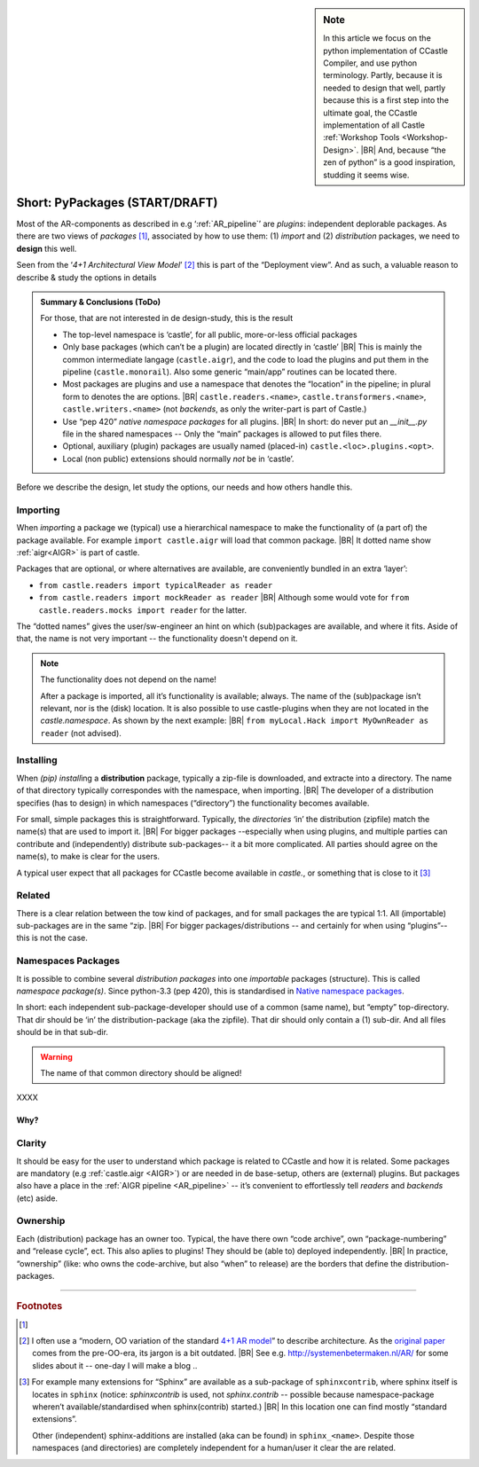 .. (C) 2023,2024 Albert Mietus. Part of CCastle project

.. _AR_PyPackages:

.. sidebar:: Note

   In this article we focus on the python implementation of CCastle Compiler, and use python terminology. Partly,
   because it is needed to design that well, partly because this is a first step into the ultimate goal, the CCastle
   implementation of all Castle :ref:`Workshop Tools <Workshop-Design>`.
   |BR|
   And, because “the zen of python” is a good inspiration, studding it seems wise.

===============================
Short: PyPackages (START/DRAFT)
===============================

Most of the AR-components as described in e.g ‘:ref:`AR_pipeline`’ are *plugins*: independent deplorable packages.
As there are two views of *packages* [#packaging]_, associated by how to use them: (1) *import* and (2) *distribution*
packages, we need to **design** this well.

Seen from the ‘*4+1 Architectural View Model*’ [#4+1AR]_ this is part of the “Deployment view”. And as such, a valuable reason to describe &
study the options in details

.. admonition:: Summary & Conclusions (ToDo)

   For those, that are not interested in de design-study, this is the result

   * The top-level namespace is ‘castle’, for all public, more-or-less official packages
   * Only base packages (which can’t be a plugin) are located directly in ‘castle’
     |BR|
     This is mainly the common intermediate langage (``castle.aigr``), and the code to load the plugins and put them in
     the pipeline (``castle.monorail``). Also some generic “main/app” routines can be located there.
   * Most packages are plugins and use a namespace that denotes the “location” in the pipeline; in plural form to
     denotes the are options.
     |BR|
     ``castle.readers.<name>``, ``castle.transformers.<name>``, ``castle.writers.<name>`` (not *backends*, as only the
     writer-part is part of Castle.)
   * Use “pep 420” *native namespace packages* for all plugins.
     |BR|
     In short: do never put an `__init__.py` file in the shared namespaces -- Only the “main” packages is allowed to put
     files there.
   * Optional, auxiliary (plugin) packages are usually named (placed-in) ``castle.<loc>.plugins.<opt>``.
   * Local (non public) extensions should normally *not* be in ‘castle’.

Before we describe the design, let study the options, our needs and how others handle this.

Importing
---------

When `import`\ing a package we (typical) use a hierarchical namespace to make the functionality of (a part of) the
package available. For example ``import castle.aigr`` will load that common package.
|BR|
It dotted name show :ref:`aigr<AIGR>` is part of castle.

Packages that are optional, or where alternatives are available, are conveniently bundled in an extra ‘layer’:

- ``from castle.readers import typicalReader as reader``
- ``from castle.readers import mockReader as reader``
  |BR|
  Although some would vote for ``from castle.readers.mocks import reader`` for the latter.

The “dotted names” gives the user/sw-engineer an hint on which (sub)packages are available, and where it fits. Aside of
that, the name is not very important -- the functionality doesn't depend on it.

.. note:: The functionality does not depend on the name!

   After a package is imported, all it’s functionality is available; always. The name of the (sub)package isn’t
   relevant, nor is the (disk) location.
   It is also possible to use castle-plugins when they are not located in the *castle.namespace*. As shown by the
   next example:
   |BR|
   ``from myLocal.Hack import MyOwnReader as reader`` (not advised).

Installing
----------

When `(pip) install`\ing a **distribution** package, typically a zip-file is downloaded, and extracte into a
directory. The name of that directory typically correspondes with the namespace, when importing.
|BR|
The developer of a distribution specifies (has to design) in which namespaces (“directory”) the functionality becomes
available.

For small, simple packages this is straightforward. Typically, the *directories* ‘in’ the distribution (zipfile) match the
name(s) that are used to import it.
|BR|
For bigger packages --especially when using plugins, and multiple parties can contribute and (independently) distribute
sub-packages-- it a bit more complicated. All parties should agree on the name(s), to make is clear for the users.

A typical user expect that all packages for CCastle become available in `castle.`, or something that is close to it
[#sphinxcontrib]_

Related
-------

There is a clear relation between the tow kind of packages, and for small packages the are typical 1:1. All (importable)
sub-packages are in the same “zip.
|BR|
For bigger packages/distributions  -- and certainly for when using “plugins”-- this is not the case.

Namespaces Packages
-------------------

It is possible to combine several *distribution packages* into one *importable* packages (structure). This is called
*namespace package(s)*. Since python-3.3 (pep 420), this is standardised in `Native namespace packages
<https://packaging.python.org/en/latest/guides/packaging-namespace-packages/#native-namespace-packages>`__.

In short: each independent sub-package-developer should use of a common (same name), but “empty” top-directory. That
dir should be ‘in’ the distribution-package (aka the zipfile). That dir should only contain a (1) sub-dir. And all files
should be in that sub-dir.

.. warning:: The name of that common directory should be aligned!

XXXX



Why?
====

Clarity
--------

It should be easy for the user to understand which package is related to CCastle and how it is related. Some packages are
mandatory (e.g :ref:`castle.aigr <AIGR>`) or are needed in de base-setup, others are (external) plugins. But packages
also have a place in the :ref:`AIGR pipeline <AR_pipeline>` -- it’s convenient to effortlessly tell *readers* and
*backends*  (etc) aside.

Ownership
---------

Each (distribution) package has an owner too. Typical, the have there own “code archive”, own “package-numbering” and
“release cycle”, ect. This also aplies to plugins! They should be (able to) deployed independently.
|BR|
In practice, “ownership” (like: who owns the code-archive, but also “when” to release) are the borders that define the
distribution-packages.



------


.. rubric:: Footnotes

.. [#packaging]
   .. seealso:: https://packaging.python.org/en/latest/tutorials/packaging-projects

.. [#4+1AR]
   I often use a “modern, OO variation of the standard `4+1 AR model <https://en.wikipedia.org/wiki/4+1_architectural_view_model>`__”
   to describe architecture.  As the `original paper <https://www.cs.ubc.ca/~gregor/teaching/papers/4+1view-architecture.pdf>`__
   comes from the pre-OO-era, its jargon is a   bit outdated.
   |BR|
   See e.g. http://systemenbetermaken.nl/AR/ for some slides about it -- one-day I will make a blog ..


.. [#sphinxcontrib]
   For example many extensions for “Sphinx” are available as a sub-package of ``sphinxcontrib``, where sphinx itself is
   locates in ``sphinx`` (notice: `sphinxcontrib` is used, not `sphinx.contrib` -- possible because namespace-package
   wheren’t available/standardised when sphinx(contrib) started.)
   |BR|
   In this location one can find  mostly “standard extensions”.

   Other (independent) sphinx-additions are installed (aka can be found) in  ``sphinx_<name>``. Despite those namespaces
   (and directories) are completely independent for a human/user it clear the are related.

